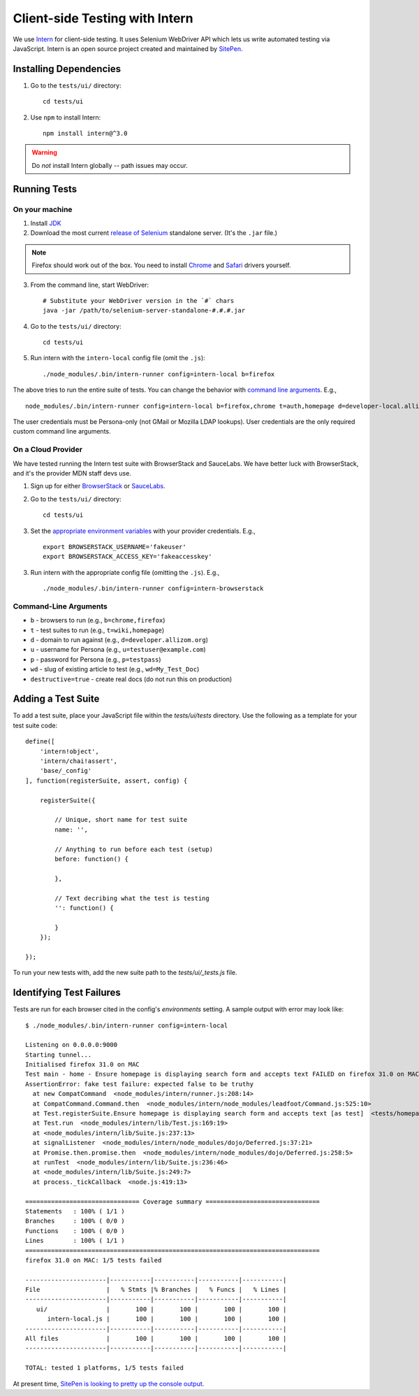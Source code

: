 Client-side Testing with Intern
===============================

We use `Intern <https://theintern.github.io/>`_ for client-side testing. It uses Selenium WebDriver API which lets us write automated testing via JavaScript. Intern is an open source project created and maintained by `SitePen <http://sitepen.com>`_.

Installing Dependencies
-----------------------

1. Go to the ``tests/ui/`` directory::

    cd tests/ui

2. Use ``npm`` to install Intern::

    npm install intern@^3.0

.. warning:: Do *not* install Intern globally -- path issues may occur.

Running Tests
-------------

On your machine
~~~~~~~~~~~~~~~

1. Install `JDK <http://www.oracle.com/technetwork/java/javase/downloads/index.html>`_

2. Download the most current `release of Selenium <http://selenium-release.storage.googleapis.com/index.html>`_ standalone server. (It's the ``.jar`` file.)

.. note:: Firefox should work out of the box. You need to install `Chrome <https://sites.google.com/a/chromium.org/chromedriver/>`_ and `Safari <https://code.google.com/p/selenium/wiki/SafariDriver>`_ drivers yourself.

3. From the command line, start WebDriver::

    # Substitute your WebDriver version in the `#` chars
    java -jar /path/to/selenium-server-standalone-#.#.#.jar

4. Go to the ``tests/ui/`` directory::

    cd tests/ui

5. Run intern with the ``intern-local`` config file (omit the ``.js``)::

    ./node_modules/.bin/intern-runner config=intern-local b=firefox

The above tries to run the entire suite of tests. You can change the behavior with `command line arguments`_. E.g., ::

    node_modules/.bin/intern-runner config=intern-local b=firefox,chrome t=auth,homepage d=developer-local.allizom.org u=someone@somewhere.com p=8675309 wd='Web' destructive=true

The user credentials must be Persona-only (not GMail or Mozilla LDAP lookups).  User credentials are the only required custom command line arguments.

On a Cloud Provider
~~~~~~~~~~~~~~~~~~~

We have tested running the Intern test suite with BrowserStack and SauceLabs.
We have better luck with BrowserStack, and it's the provider MDN staff devs
use.

1. Sign up for either `BrowserStack <http://www.browserstack.com/>`_ or `SauceLabs <https://saucelabs.com/>`_.

2. Go to the ``tests/ui/`` directory::

    cd tests/ui

3. Set the `appropriate environment variables
   <https://theintern.github.io/intern/#hosted-selenium>`_ with your provider credentials.
   E.g., ::

    export BROWSERSTACK_USERNAME='fakeuser'
    export BROWSERSTACK_ACCESS_KEY='fakeaccesskey'

3. Run intern with the appropriate config file (omitting the ``.js``). E.g., ::

    ./node_modules/.bin/intern-runner config=intern-browserstack

.. _command line arguments:

Command-Line Arguments
~~~~~~~~~~~~~~~~~~~~~~

* ``b`` - browsers to run (e.g., ``b=chrome,firefox``)
* ``t`` - test suites to run (e.g., ``t=wiki,homepage``)
* ``d`` - domain to run against (e.g., ``d=developer.allizom.org``)
* ``u`` - username for Persona (e.g., ``u=testuser@example.com``)
* ``p`` - password for Persona (e.g., ``p=testpass``)
* ``wd`` - slug of existing article to test (e.g., ``wd=My_Test_Doc``)
* ``destructive=true`` - create real docs (do not run this on production)

Adding a Test Suite
-------------------

To add a test suite, place your JavaScript file within the `tests/ui/tests` directory. Use the following as a template for your test suite code::

    define([
        'intern!object',
        'intern/chai!assert',
        'base/_config'
    ], function(registerSuite, assert, config) {

        registerSuite({

            // Unique, short name for test suite
            name: '',

            // Anything to run before each test (setup)
            before: function() {

            },

            // Text decribing what the test is testing
            '': function() {

            }
        });

    });


To run your new tests with, add the new suite path to the `tests/ui/_tests.js` file.

Identifying Test Failures
-------------------------

Tests are run for each browser cited in the config's `environments` setting. A sample output with error may look like::

    $ ./node_modules/.bin/intern-runner config=intern-local

    Listening on 0.0.0.0:9000
    Starting tunnel...
    Initialised firefox 31.0 on MAC
    Test main - home - Ensure homepage is displaying search form and accepts text FAILED on firefox 31.0 on MAC:
    AssertionError: fake test failure: expected false to be truthy
      at new CompatCommand  <node_modules/intern/runner.js:208:14>
      at CompatCommand.Command.then  <node_modules/intern/node_modules/leadfoot/Command.js:525:10>
      at Test.registerSuite.Ensure homepage is displaying search form and accepts text [as test]  <tests/homepage.js:18:26>
      at Test.run  <node_modules/intern/lib/Test.js:169:19>
      at <node_modules/intern/lib/Suite.js:237:13>
      at signalListener  <node_modules/intern/node_modules/dojo/Deferred.js:37:21>
      at Promise.then.promise.then  <node_modules/intern/node_modules/dojo/Deferred.js:258:5>
      at runTest  <node_modules/intern/lib/Suite.js:236:46>
      at <node_modules/intern/lib/Suite.js:249:7>
      at process._tickCallback  <node.js:419:13>

    =============================== Coverage summary ===============================
    Statements   : 100% ( 1/1 )
    Branches     : 100% ( 0/0 )
    Functions    : 100% ( 0/0 )
    Lines        : 100% ( 1/1 )
    ================================================================================
    firefox 31.0 on MAC: 1/5 tests failed

    ----------------------|-----------|-----------|-----------|-----------|
    File                  |   % Stmts |% Branches |   % Funcs |   % Lines |
    ----------------------|-----------|-----------|-----------|-----------|
       ui/                |       100 |       100 |       100 |       100 |
          intern-local.js |       100 |       100 |       100 |       100 |
    ----------------------|-----------|-----------|-----------|-----------|
    All files             |       100 |       100 |       100 |       100 |
    ----------------------|-----------|-----------|-----------|-----------|

    TOTAL: tested 1 platforms, 1/5 tests failed

At present time, `SitePen is looking to pretty up the console output <https://github.com/theintern/intern/issues/258>`_.
